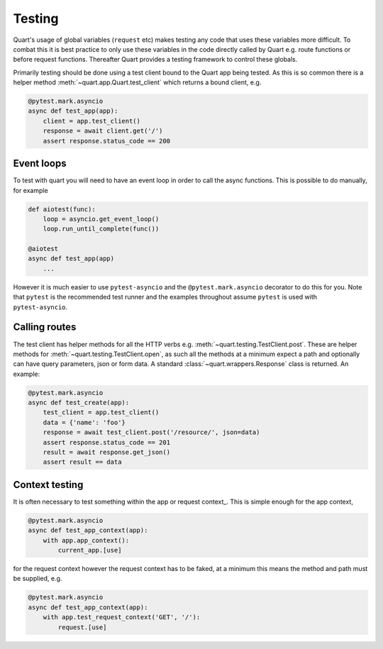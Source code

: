 .. _testing:

Testing
=======

Quart's usage of global variables (``request`` etc) makes testing any
code that uses these variables more difficult. To combat this it is
best practice to only use these variables in the code directly called
by Quart e.g. route functions or before request functions. Thereafter
Quart provides a testing framework to control these globals.

Primarily testing should be done using a test client bound to the
Quart app being tested. As this is so common there is a helper method
:meth:`~quart.app.Quart.test_client` which returns a bound client,
e.g.

.. code-block:: python

    @pytest.mark.asyncio
    async def test_app(app):
        client = app.test_client()
        response = await client.get('/')
        assert response.status_code == 200

Event loops
-----------

To test with quart you will need to have an event loop in order to
call the async functions. This is possible to do manually, for example

.. code-block:: python

    def aiotest(func):
        loop = asyncio.get_event_loop()
        loop.run_until_complete(func())

    @aiotest
    async def test_app(app)
        ...

However it is much easier to use ``pytest-asyncio`` and the
``@pytest.mark.asyncio`` decorator to do this for you. Note that
``pytest`` is the recommended test runner and the examples throughout
assume ``pytest`` is used with ``pytest-asyncio``.

Calling routes
--------------

The test client has helper methods for all the HTTP verbs
e.g. :meth:`~quart.testing.TestClient.post`. These are helper methods
for :meth:`~quart.testing.TestClient.open`, as such all the methods at
a minimum expect a path and optionally can have query parameters, json
or form data. A standard :class:`~quart.wrappers.Response` class is
returned. An example:

.. code-block:: python

    @pytest.mark.asyncio
    async def test_create(app):
        test_client = app.test_client()
        data = {'name': 'foo'}
        response = await test_client.post('/resource/', json=data)
        assert response.status_code == 201
        result = await response.get_json()
        assert result == data

Context testing
---------------

It is often necessary to test something within the app or request
context_. This is simple enough for the app context,

.. code-block:: python

    @pytest.mark.asyncio
    async def test_app_context(app):
        with app.app_context():
            current_app.[use]

for the request context however the request context has to be faked,
at a minimum this means the method and path must be supplied, e.g.

.. code-block:: python

    @pytest.mark.asyncio
    async def test_app_context(app):
        with app.test_request_context('GET', '/'):
            request.[use]
